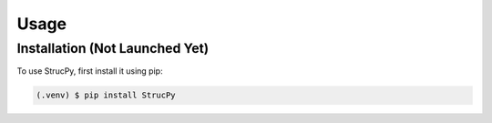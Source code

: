 Usage
=====

Installation (Not Launched Yet)
-------------------------------

To use StrucPy, first install it using pip:

.. code-block:: console

   (.venv) $ pip install StrucPy